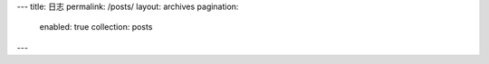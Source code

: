 ---
title: 日志
permalink: /posts/
layout: archives
pagination:
  enabled: true
  collection: posts

---
